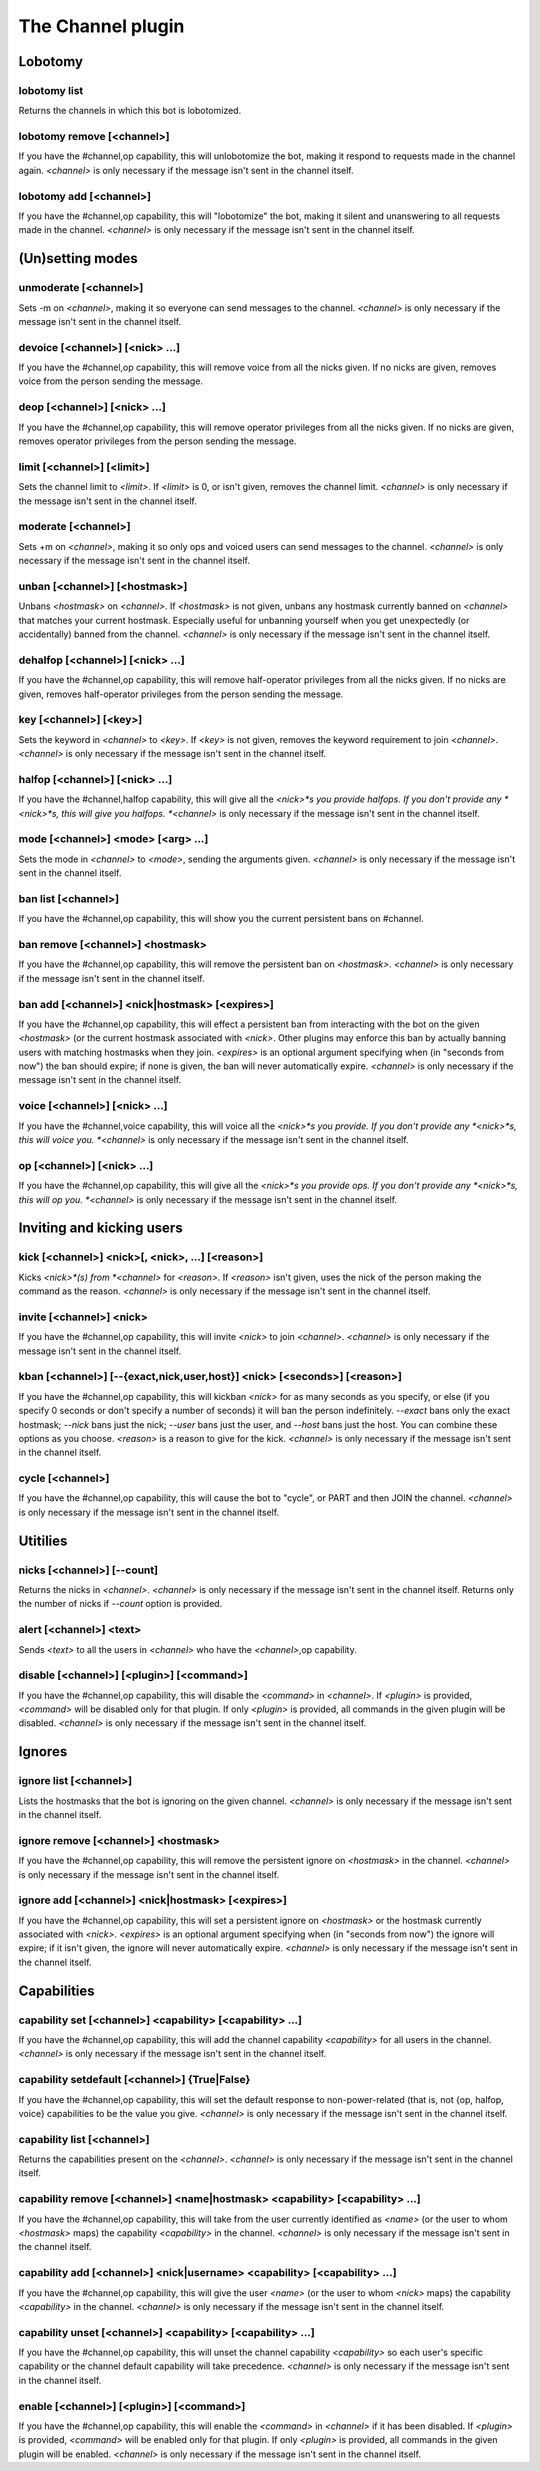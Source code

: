 
.. _plugin-channel:

The Channel plugin
==================

Lobotomy
--------

.. _command-channel-lobotomy-list:

lobotomy list
^^^^^^^^^^^^^

Returns the channels in which this bot is lobotomized.

.. _command-channel-lobotomy-remove:

lobotomy remove [<channel>]
^^^^^^^^^^^^^^^^^^^^^^^^^^^

If you have the #channel,op capability, this will unlobotomize the
bot, making it respond to requests made in the channel again.
*<channel>* is only necessary if the message isn't sent in the channel
itself.

.. _command-channel-lobotomy-add:

lobotomy add [<channel>]
^^^^^^^^^^^^^^^^^^^^^^^^

If you have the #channel,op capability, this will "lobotomize" the
bot, making it silent and unanswering to all requests made in the
channel. *<channel>* is only necessary if the message isn't sent in
the channel itself.

(Un)setting modes
-----------------

.. _command-channel-unmoderate:

unmoderate [<channel>]
^^^^^^^^^^^^^^^^^^^^^^

Sets -m on *<channel>*, making it so everyone can
send messages to the channel. *<channel>* is only necessary if the
message isn't sent in the channel itself.

.. _command-channel-devoice:

devoice [<channel>] [<nick> ...]
^^^^^^^^^^^^^^^^^^^^^^^^^^^^^^^^

If you have the #channel,op capability, this will remove voice from all
the nicks given. If no nicks are given, removes voice from the person
sending the message.

.. _command-channel-deop:

deop [<channel>] [<nick> ...]
^^^^^^^^^^^^^^^^^^^^^^^^^^^^^

If you have the #channel,op capability, this will remove operator
privileges from all the nicks given. If no nicks are given, removes
operator privileges from the person sending the message.

.. _command-channel-limit:

limit [<channel>] [<limit>]
^^^^^^^^^^^^^^^^^^^^^^^^^^^

Sets the channel limit to *<limit>*. If *<limit>* is 0, or isn't given,
removes the channel limit. *<channel>* is only necessary if the message
isn't sent in the channel itself.

.. _command-channel-moderate:

moderate [<channel>]
^^^^^^^^^^^^^^^^^^^^

Sets +m on *<channel>*, making it so only ops and voiced users can
send messages to the channel. *<channel>* is only necessary if the
message isn't sent in the channel itself.

.. _command-channel-unban:

unban [<channel>] [<hostmask>]
^^^^^^^^^^^^^^^^^^^^^^^^^^^^^^

Unbans *<hostmask>* on *<channel>*. If *<hostmask>* is not given, unbans
any hostmask currently banned on *<channel>* that matches your current
hostmask. Especially useful for unbanning yourself when you get
unexpectedly (or accidentally) banned from the channel. *<channel>* is
only necessary if the message isn't sent in the channel itself.

.. _command-channel-dehalfop:

dehalfop [<channel>] [<nick> ...]
^^^^^^^^^^^^^^^^^^^^^^^^^^^^^^^^^

If you have the #channel,op capability, this will remove half-operator
privileges from all the nicks given. If no nicks are given, removes
half-operator privileges from the person sending the message.

.. _command-channel-key:

key [<channel>] [<key>]
^^^^^^^^^^^^^^^^^^^^^^^

Sets the keyword in *<channel>* to *<key>*. If *<key>* is not given, removes
the keyword requirement to join *<channel>*. *<channel>* is only necessary
if the message isn't sent in the channel itself.

.. _command-channel-halfop:

halfop [<channel>] [<nick> ...]
^^^^^^^^^^^^^^^^^^^^^^^^^^^^^^^

If you have the #channel,halfop capability, this will give all the
*<nick>*s you provide halfops. If you don't provide any *<nick>*s, this
will give you halfops. *<channel>* is only necessary if the message isn't
sent in the channel itself.

.. _command-channel-mode:

mode [<channel>] <mode> [<arg> ...]
^^^^^^^^^^^^^^^^^^^^^^^^^^^^^^^^^^^

Sets the mode in *<channel>* to *<mode>*, sending the arguments given.
*<channel>* is only necessary if the message isn't sent in the channel
itself.

.. _command-channel-ban-list:

ban list [<channel>]
^^^^^^^^^^^^^^^^^^^^

If you have the #channel,op capability, this will show you the
current persistent bans on #channel.

.. _command-channel-ban-remove:

ban remove [<channel>] <hostmask>
^^^^^^^^^^^^^^^^^^^^^^^^^^^^^^^^^

If you have the #channel,op capability, this will remove the
persistent ban on *<hostmask>*. *<channel>* is only necessary if the
message isn't sent in the channel itself.

.. _command-channel-ban-add:

ban add [<channel>] <nick|hostmask> [<expires>]
^^^^^^^^^^^^^^^^^^^^^^^^^^^^^^^^^^^^^^^^^^^^^^^

If you have the #channel,op capability, this will effect a
persistent ban from interacting with the bot on the given
*<hostmask>* (or the current hostmask associated with *<nick>*. Other
plugins may enforce this ban by actually banning users with
matching hostmasks when they join. *<expires>* is an optional
argument specifying when (in "seconds from now") the ban should
expire; if none is given, the ban will never automatically expire.
*<channel>* is only necessary if the message isn't sent in the
channel itself.

.. _command-channel-voice:

voice [<channel>] [<nick> ...]
^^^^^^^^^^^^^^^^^^^^^^^^^^^^^^

If you have the #channel,voice capability, this will voice all the
*<nick>*s you provide. If you don't provide any *<nick>*s, this will
voice you. *<channel>* is only necessary if the message isn't sent in the
channel itself.

.. _command-channel-op:

op [<channel>] [<nick> ...]
^^^^^^^^^^^^^^^^^^^^^^^^^^^

If you have the #channel,op capability, this will give all the *<nick>*s
you provide ops. If you don't provide any *<nick>*s, this will op you.
*<channel>* is only necessary if the message isn't sent in the channel
itself.

Inviting and kicking users
--------------------------

.. _command-channel-kick:

kick [<channel>] <nick>[, <nick>, ...] [<reason>]
^^^^^^^^^^^^^^^^^^^^^^^^^^^^^^^^^^^^^^^^^^^^^^^^^

Kicks *<nick>*(s) from *<channel>* for *<reason>*. If *<reason>* isn't given,
uses the nick of the person making the command as the reason.
*<channel>* is only necessary if the message isn't sent in the channel
itself.

.. _command-channel-invite:

invite [<channel>] <nick>
^^^^^^^^^^^^^^^^^^^^^^^^^

If you have the #channel,op capability, this will invite *<nick>*
to join *<channel>*. *<channel>* is only necessary if the message isn't
sent in the channel itself.

.. _command-channel-kban:

kban [<channel>] [--{exact,nick,user,host}] <nick> [<seconds>] [<reason>]
^^^^^^^^^^^^^^^^^^^^^^^^^^^^^^^^^^^^^^^^^^^^^^^^^^^^^^^^^^^^^^^^^^^^^^^^^

If you have the #channel,op capability, this will kickban *<nick>* for
as many seconds as you specify, or else (if you specify 0 seconds or
don't specify a number of seconds) it will ban the person indefinitely.
*--exact* bans only the exact hostmask; *--nick* bans just the nick;
*--user* bans just the user, and *--host* bans just the host. You can
combine these options as you choose. *<reason>* is a reason to give for
the kick.
*<channel>* is only necessary if the message isn't sent in the channel
itself.

.. _command-channel-cycle:

cycle [<channel>]
^^^^^^^^^^^^^^^^^

If you have the #channel,op capability, this will cause the bot to
"cycle", or PART and then JOIN the channel. *<channel>* is only necessary
if the message isn't sent in the channel itself.

Utitilies
---------

.. _command-channel-nicks:

nicks [<channel>] [--count]
^^^^^^^^^^^^^^^^^^^^^^^^^^^

Returns the nicks in *<channel>*. *<channel>* is only necessary if the
message isn't sent in the channel itself. Returns only the number of
nicks if *--count* option is provided.

.. _command-channel-alert:

alert [<channel>] <text>
^^^^^^^^^^^^^^^^^^^^^^^^

Sends *<text>* to all the users in *<channel>* who have the *<channel>*,op
capability.

.. _command-channel-disable:

disable [<channel>] [<plugin>] [<command>]
^^^^^^^^^^^^^^^^^^^^^^^^^^^^^^^^^^^^^^^^^^

If you have the #channel,op capability, this will disable the *<command>*
in *<channel>*. If *<plugin>* is provided, *<command>* will be disabled only
for that plugin. If only *<plugin>* is provided, all commands in the
given plugin will be disabled. *<channel>* is only necessary if the
message isn't sent in the channel itself.

Ignores
-------

.. _command-channel-ignore-list:

ignore list [<channel>]
^^^^^^^^^^^^^^^^^^^^^^^

Lists the hostmasks that the bot is ignoring on the given channel.
*<channel>* is only necessary if the message isn't sent in the
channel itself.

.. _command-channel-ignore-remove:

ignore remove [<channel>] <hostmask>
^^^^^^^^^^^^^^^^^^^^^^^^^^^^^^^^^^^^

If you have the #channel,op capability, this will remove the
persistent ignore on *<hostmask>* in the channel. *<channel>* is only
necessary if the message isn't sent in the channel itself.

.. _command-channel-ignore-add:

ignore add [<channel>] <nick|hostmask> [<expires>]
^^^^^^^^^^^^^^^^^^^^^^^^^^^^^^^^^^^^^^^^^^^^^^^^^^

If you have the #channel,op capability, this will set a persistent
ignore on *<hostmask>* or the hostmask currently
associated with *<nick>*. *<expires>* is an optional argument
specifying when (in "seconds from now") the ignore will expire; if
it isn't given, the ignore will never automatically expire.
*<channel>* is only necessary if the message isn't sent in the
channel itself.

Capabilities
------------

.. _command-channel-capability-set:

capability set [<channel>] <capability> [<capability> ...]
^^^^^^^^^^^^^^^^^^^^^^^^^^^^^^^^^^^^^^^^^^^^^^^^^^^^^^^^^^

If you have the #channel,op capability, this will add the channel
capability *<capability>* for all users in the channel. *<channel>* is
only necessary if the message isn't sent in the channel itself.

.. _command-channel-capability-setdefault:

capability setdefault [<channel>] {True|False}
^^^^^^^^^^^^^^^^^^^^^^^^^^^^^^^^^^^^^^^^^^^^^^

If you have the #channel,op capability, this will set the default
response to non-power-related (that is, not {op, halfop, voice}
capabilities to be the value you give. *<channel>* is only necessary
if the message isn't sent in the channel itself.

.. _command-channel-capability-list:

capability list [<channel>]
^^^^^^^^^^^^^^^^^^^^^^^^^^^

Returns the capabilities present on the *<channel>*. *<channel>* is
only necessary if the message isn't sent in the channel itself.

.. _command-channel-capability-remove:

capability remove [<channel>] <name|hostmask> <capability> [<capability> ...]
^^^^^^^^^^^^^^^^^^^^^^^^^^^^^^^^^^^^^^^^^^^^^^^^^^^^^^^^^^^^^^^^^^^^^^^^^^^^^

If you have the #channel,op capability, this will take from the
user currently identified as *<name>* (or the user to whom *<hostmask>*
maps) the capability *<capability>* in the channel. *<channel>* is only
necessary if the message isn't sent in the channel itself.

.. _command-channel-capability-add:

capability add [<channel>] <nick|username> <capability> [<capability> ...]
^^^^^^^^^^^^^^^^^^^^^^^^^^^^^^^^^^^^^^^^^^^^^^^^^^^^^^^^^^^^^^^^^^^^^^^^^^

If you have the #channel,op capability, this will give the user
*<name>* (or the user to whom *<nick>* maps)
the capability *<capability>* in the channel. *<channel>* is only
necessary if the message isn't sent in the channel itself.

.. _command-channel-capability-unset:

capability unset [<channel>] <capability> [<capability> ...]
^^^^^^^^^^^^^^^^^^^^^^^^^^^^^^^^^^^^^^^^^^^^^^^^^^^^^^^^^^^^

If you have the #channel,op capability, this will unset the channel
capability *<capability>* so each user's specific capability or the
channel default capability will take precedence. *<channel>* is only
necessary if the message isn't sent in the channel itself.

.. _command-channel-enable:

enable [<channel>] [<plugin>] [<command>]
^^^^^^^^^^^^^^^^^^^^^^^^^^^^^^^^^^^^^^^^^

If you have the #channel,op capability, this will enable the *<command>*
in *<channel>* if it has been disabled. If *<plugin>* is provided,
*<command>* will be enabled only for that plugin. If only *<plugin>* is
provided, all commands in the given plugin will be enabled. *<channel>*
is only necessary if the message isn't sent in the channel itself.
